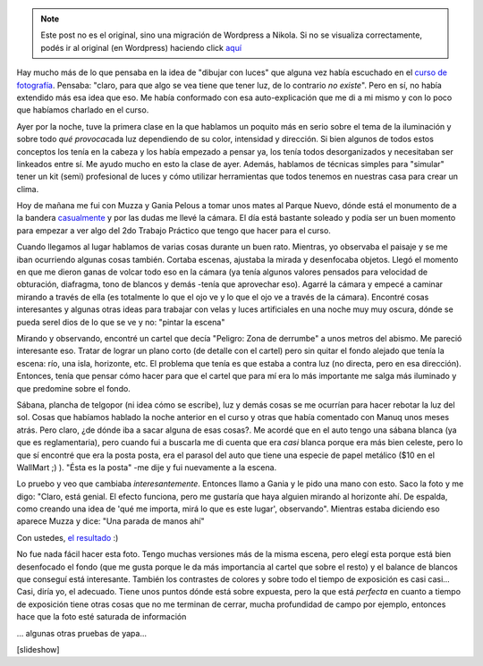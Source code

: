 .. link:
.. description:
.. tags: arte, circo, foto
.. date: 2012/06/20 14:34:24
.. title: Dibujando con luces
.. slug: dibujando-con-luces


.. note::

   Este post no es el original, sino una migración de Wordpress a
   Nikola. Si no se visualiza correctamente, podés ir al original (en
   Wordpress) haciendo click aquí_

.. _aquí: http://humitos.wordpress.com/2012/06/20/dibujando-con-luces/


Hay mucho más de lo que pensaba en la idea de "dibujar con luces" que
alguna vez había escuchado en el `curso de
fotografía <http://humitos.wordpress.com/2012/03/27/primer-trabajo-de-fotografia/>`__.
Pensaba: "claro, para que algo se vea tiene que tener luz, de lo
contrario *no existe*". Pero en sí, no había extendido más esa idea que
eso. Me había conformado con esa auto-explicación que me di a mi mismo y
con lo poco que habíamos charlado en el curso.

Ayer por la noche, tuve la primera clase en la que hablamos un poquito
más en serio sobre el tema de la iluminación y sobre todo *qué
provoca*\ cada luz dependiendo de su color, intensidad y dirección. Si
bien algunos de todos estos conceptos los tenía en la cabeza y los había
empezado a pensar ya, los tenía todos desorganizados y necesitaban ser
linkeados entre sí. Me ayudo mucho en esto la clase de ayer. Además,
hablamos de técnicas simples para "simular" tener un kit (semi)
profesional de luces y cómo utilizar herramientas que todos tenemos en
nuestras casa para crear un clima.

Hoy de mañana me fui con Muzza y Gania Pelous a tomar unos mates al
Parque Nuevo, dónde está el monumento de a la bandera
`casualmente <http://humitos.wordpress.com/2012/06/18/casi-de-casualidad/>`__
y por las dudas me llevé la cámara. El día está bastante soleado y podía
ser un buen momento para empezar a ver algo del 2do Trabajo Práctico que
tengo que hacer para el curso.

Cuando llegamos al lugar hablamos de varias cosas durante un buen rato.
Mientras, yo observaba el paisaje y se me iban ocurriendo algunas cosas
también. Cortaba escenas, ajustaba la mirada y desenfocaba objetos.
Llegó el momento en que me dieron ganas de volcar todo eso en la cámara
(ya tenía algunos valores pensados para velocidad de obturación,
diafragma, tono de blancos y demás -tenía que aprovechar eso). Agarré la
cámara y empecé a caminar mirando a través de ella (es totalmente lo que
el ojo ve y lo que el ojo ve a través de la cámara). Encontré cosas
interesantes y algunas otras ideas para trabajar con velas y luces
artificiales en una noche muy muy oscura, dónde se pueda serel dios de
lo que se ve y no: "pintar la escena"

Mirando y observando, encontré un cartel que decía "Peligro: Zona de
derrumbe" a unos metros del abismo. Me pareció interesante eso. Tratar
de lograr un plano corto (de detalle con el cartel) pero sin quitar el
fondo alejado que tenía la escena: río, una isla, horizonte, etc. El
problema que tenía es que estaba a contra luz (no directa, pero en esa
dirección). Entonces, tenía que pensar cómo hacer para que el cartel que
para mí era lo más importante me salga más iluminado y que predomine
sobre el fondo.

Sábana, plancha de telgopor (ni idea cómo se escribe), luz y demás cosas
se me ocurrían para hacer rebotar la luz del sol. Cosas que habíamos
hablado la noche anterior en el curso y otras que había comentado con
Manuq unos meses atrás. Pero claro, ¿de dónde iba a sacar alguna de esas
cosas?. Me acordé que en el auto tengo una sábana blanca (ya que es
reglamentaria), pero cuando fui a buscarla me di cuenta que era *casi*
blanca porque era más bien celeste, pero lo que sí encontré que era la
posta posta, era el parasol del auto que tiene una especie de papel
metálico ($10 en el WallMart ;) ). "Ésta es la posta" -me dije y fui
nuevamente a la escena.

Lo pruebo y veo que cambiaba *interesantemente*. Entonces llamo a Gania
y le pido una mano con esto. Saco la foto y me digo: "Claro, está
genial. El efecto funciona, pero me gustaría que haya alguien mirando al
horizonte ahí. De espalda, como creando una idea de 'qué me importa,
mirá lo que es este lugar', observando". Mientras estaba diciendo eso
aparece Muzza y dice: "Una parada de manos ahí"

Con ustedes, `el resultado <http://fotos.mkaufmann.com.ar/photo/114>`__
:)

|image0|

No fue nada fácil hacer esta foto. Tengo muchas versiones más de la
misma escena, pero elegí esta porque está bien desenfocado el fondo (que
me gusta porque le da más importancia al cartel que sobre el resto) y el
balance de blancos que conseguí está interesante. También los contrastes
de colores y sobre todo el tiempo de exposición es casi casi... Casi,
diría yo, el adecuado. Tiene unos puntos dónde está sobre expuesta, pero
la que está *perfecta* en cuanto a tiempo de exposición tiene otras
cosas que no me terminan de cerrar, mucha profundidad de campo por
ejemplo, entonces hace que la foto esté saturada de información

... algunas otras pruebas de yapa...

[slideshow]

.. |image0| image:: http://humitos.files.wordpress.com/2012/06/dsc_3950.jpg
   :target: http://humitos.files.wordpress.com/2012/06/dsc_3950.jpg
